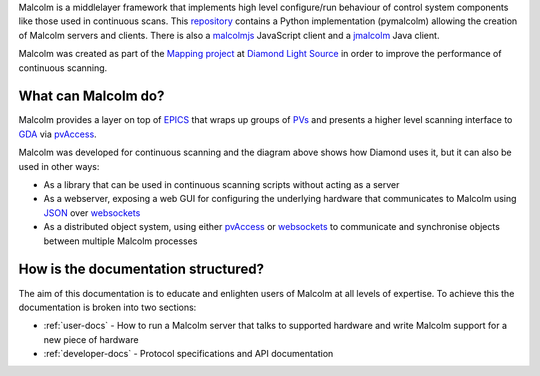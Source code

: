Malcolm is a middlelayer framework that implements high level configure/run
behaviour of control system components like those used in continuous scans.
This `repository`_ contains a Python implementation (pymalcolm) allowing the
creation of Malcolm servers and clients. There is also a `malcolmjs`_
JavaScript client and a `jmalcolm`_ Java client.

Malcolm was created as part of the `Mapping project`_ at `Diamond Light Source`_
in order to improve the performance of continuous scanning.

What can Malcolm do?
--------------------

Malcolm provides a layer on top of `EPICS`_
that wraps up groups of `PVs`_ and presents a higher level scanning interface to
`GDA`_ via `pvAccess`_.

.. digraph:: malcolm_dls_usage

    bgcolor=transparent
    node [fontname=Arial fontsize=10 shape=box style=filled fillcolor="#8BC4E9"]
    edge [fontname=Arial fontsize=10 arrowhead=vee]

    {rank=same;Detector EPICS "HDF File"}

    Malcolm [shape=doublecircle]

    GDA -> Malcolm [label="scan.configure()\nscan.run()"]
    Malcolm -> EPICS [label="caput\ncamonitor"]
    Detector -> EPICS [label="Frame data"]
    EPICS -> "HDF File" [label="Frame data"]
    EPICS -> "Motor Controller" [label="Motion trajectory"]



Malcolm was developed for continuous scanning and the diagram above shows
how Diamond uses it, but it can also be used in other ways:

* As a library that can be used in continuous scanning scripts without acting
  as a server
* As a webserver, exposing a web GUI for configuring the underlying hardware
  that communicates to Malcolm using `JSON`_ over `websockets`_
* As a distributed object system, using either `pvAccess`_ or `websockets`_ to
  communicate and synchronise objects between multiple Malcolm processes

How is the documentation structured?
------------------------------------

The aim of this documentation is to educate and enlighten users of Malcolm at
all levels of expertise. To achieve this the documentation is broken into two
sections:

* :ref:`user-docs` - How to run a Malcolm server that talks to supported
  hardware and write Malcolm support for a new piece of hardware
* :ref:`developer-docs` - Protocol specifications and API documentation

.. _Mapping project:
    https://indico.esss.lu.se/event/357/session/8/contribution/63

.. _EPICS:
    http://www.aps.anl.gov/epics/

.. _PVs:
    https://ics-web.sns.ornl.gov/kasemir/train_2006/1_3_CA_Overview.pdf

.. _GDA:
    http://www.opengda.org/

.. _pvAccess:
    http://epics-pvdata.sourceforge.net/arch.html#Network

.. _websockets:
    https://en.wikipedia.org/wiki/WebSocket

.. _Diamond Light Source:
    http://www.diamond.ac.uk

.. _JSON:
    http://www.json.org/

.. _repository:
    https://github.com/dls-controls/pymalcolm

.. _malcolmjs:
    https://github.com/dls-controls/malcolmjs

.. _jmalcolm:
    https://github.com/openGDA


